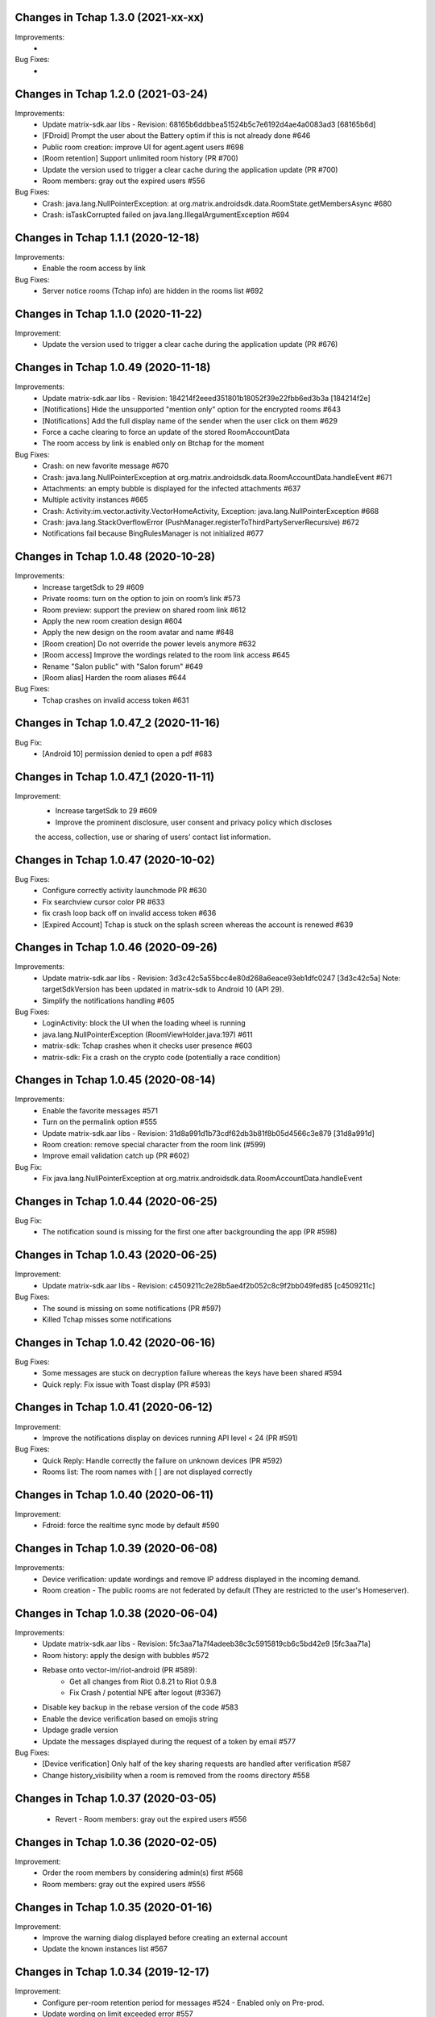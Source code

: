 Changes in Tchap 1.3.0 (2021-xx-xx)
===================================================

Improvements:
 *

Bug Fixes:
 *

Changes in Tchap 1.2.0 (2021-03-24)
===================================================

Improvements:
 * Update matrix-sdk.aar libs - Revision: 68165b6ddbbea51524b5c7e6192d4ae4a0083ad3 [68165b6d]
 * [FDroid] Prompt the user about the Battery optim if this is not already done #646
 * Public room creation: improve UI for agent.agent users #698
 * [Room retention] Support unlimited room history (PR #700)
 * Update the version used to trigger a clear cache during the application update (PR #700)
 * Room members: gray out the expired users #556

Bug Fixes:
 * Crash: java.lang.NullPointerException: at org.matrix.androidsdk.data.RoomState.getMembersAsync #680
 * Crash: isTaskCorrupted failed on java.lang.IllegalArgumentException #694

Changes in Tchap 1.1.1 (2020-12-18)
===================================================

Improvements:
 * Enable the room access by link

Bug Fixes:
 * Server notice rooms (Tchap info) are hidden in the rooms list #692

Changes in Tchap 1.1.0 (2020-11-22)
===================================================

Improvement:
 * Update the version used to trigger a clear cache during the application update (PR #676)

Changes in Tchap 1.0.49 (2020-11-18)
===================================================

Improvements:
 * Update matrix-sdk.aar libs - Revision: 184214f2eeed351801b18052f39e22fbb6ed3b3a [184214f2e]
 * [Notifications] Hide the unsupported "mention only" option for the encrypted rooms #643
 * [Notifications] Add the full display name of the sender when the user click on them #629
 * Force a cache clearing to force an update of the stored RoomAccountData
 * The room access by link is enabled only on Btchap for the moment

Bug Fixes:
 * Crash: on new favorite message #670
 * Crash: java.lang.NullPointerException at org.matrix.androidsdk.data.RoomAccountData.handleEvent #671
 * Attachments: an empty bubble is displayed for the infected attachments #637
 * Multiple activity instances #665
 * Crash: Activity:im.vector.activity.VectorHomeActivity, Exception: java.lang.NullPointerException #668
 * Crash: java.lang.StackOverflowError (PushManager.registerToThirdPartyServerRecursive) #672
 * Notifications fail because BingRulesManager is not initialized #677
 
Changes in Tchap 1.0.48 (2020-10-28)
===================================================

Improvements:
 * Increase targetSdk to 29 #609
 * Private rooms: turn on the option to join on room’s link #573
 * Room preview: support the preview on shared room link #612
 * Apply the new room creation design #604
 * Apply the new design on the room avatar and name #648
 * [Room creation] Do not override the power levels anymore #632
 * [Room access] Improve the wordings related to the room link access #645
 * Rename "Salon public" with "Salon forum" #649
 * [Room alias] Harden the room aliases #644

Bug Fixes:
 * Tchap crashes on invalid access token #631

Changes in Tchap 1.0.47_2 (2020-11-16)
===================================================

Bug Fix:
 * [Android 10] permission denied to open a pdf #683

Changes in Tchap 1.0.47_1 (2020-11-11)
===================================================

Improvement:
 * Increase targetSdk to 29 #609
 * Improve the prominent disclosure, user consent and privacy policy which discloses
 the access, collection, use or sharing of users' contact list information.

Changes in Tchap 1.0.47 (2020-10-02)
===================================================

Bug Fixes:
 * Configure correctly activity launchmode PR #630
 * Fix searchview cursor color PR #633
 * fix crash loop back off on invalid access token #636
 * [Expired Account] Tchap is stuck on the splash screen whereas the account is renewed #639
 
Changes in Tchap 1.0.46 (2020-09-26)
===================================================

Improvements:
 * Update matrix-sdk.aar libs - Revision: 3d3c42c5a55bcc4e80d268a6eace93eb1dfc0247 [3d3c42c5a]
   Note: targetSdkVersion has been updated in matrix-sdk to Android 10 (API 29).
 * Simplify the notifications handling #605

Bug Fixes:
 * LoginActivity: block the UI when the loading wheel is running
 * java.lang.NullPointerException (RoomViewHolder.java:197) #611
 * matrix-sdk: Tchap crashes when it checks user presence #603
 * matrix-sdk: Fix a crash on the crypto code (potentially a race condition)

Changes in Tchap 1.0.45 (2020-08-14)
===================================================

Improvements:
 * Enable the favorite messages #571
 * Turn on the permalink option #555
 * Update matrix-sdk.aar libs - Revision: 31d8a991d1b73cdf62db3b81f8b05d4566c3e879 [31d8a991d]
 * Room creation: remove special character from the room link (#599)
 * Improve email validation catch up (PR #602)

Bug Fix:
 * Fix java.lang.NullPointerException at org.matrix.androidsdk.data.RoomAccountData.handleEvent

Changes in Tchap 1.0.44 (2020-06-25)
===================================================

Bug Fix:
 * The notification sound is missing for the first one after backgrounding the app (PR #598)

Changes in Tchap 1.0.43 (2020-06-25)
===================================================
Improvement:
 * Update matrix-sdk.aar libs - Revision: c4509211c2e28b5ae4f2b052c8c9f2bb049fed85 [c4509211c]

Bug Fixes:
 * The sound is missing on some notifications (PR #597)
 * Killed Tchap misses some notifications

Changes in Tchap 1.0.42 (2020-06-16)
===================================================

Bug Fixes:
  * Some messages are stuck on decryption failure whereas the keys have been shared #594
  * Quick reply: Fix issue with Toast display (PR #593)

Changes in Tchap 1.0.41 (2020-06-12)
===================================================

Improvement:
 * Improve the notifications display on devices running API level < 24 (PR #591)

Bug Fixes:
  * Quick Reply: Handle correctly the failure on unknown devices (PR #592)
  * Rooms list: The room names with [ ] are not displayed correctly
 
Changes in Tchap 1.0.40 (2020-06-11)
===================================================

Improvement:
 * Fdroid: force the realtime sync mode by default #590

Changes in Tchap 1.0.39 (2020-06-08)
===================================================

Improvements:
 * Device verification: update wordings and remove IP address displayed in the incoming demand.
 * Room creation - The public rooms are not federated by default (They are restricted to the user's Homeserver).

Changes in Tchap 1.0.38 (2020-06-04)
===================================================

Improvements:
 * Update matrix-sdk.aar libs - Revision: 5fc3aa71a7f4adeeb38c3c5915819cb6c5bd42e9 [5fc3aa71a]
 * Room history: apply the design with bubbles #572
 * Rebase onto vector-im/riot-android (PR #589):
    - Get all changes from Riot 0.8.21 to Riot 0.9.8
    - Fix Crash / potential NPE after logout (#3367)
 * Disable key backup in the rebase version of the code #583
 * Enable the device verification based on emojis string
 * Updage gradle version
 * Update the messages displayed during the request of a token by email #577

Bug Fixes:
 * [Device verification] Only half of the key sharing requests are handled after verification #587
 * Change history_visibility when a room is removed from the rooms directory #558

Changes in Tchap 1.0.37 (2020-03-05)
===================================================

 * Revert - Room members: gray out the expired users #556
 
Changes in Tchap 1.0.36 (2020-02-05)
===================================================

Improvement:
 * Order the room members by considering admin(s) first #568
 * Room members: gray out the expired users #556
 
Changes in Tchap 1.0.35 (2020-01-16)
===================================================

Improvement:
 * Improve the warning dialog displayed before creating an external account
 * Update the known instances list #567

Changes in Tchap 1.0.34 (2019-12-17)
===================================================

Improvement:
 * Configure per-room retention period for messages #524 - Enabled only on Pre-prod.
 * Update wording on limit exceeded error #557
 * Adjust F-Droid parameters #565
 * Clean the Tchap-secure application #564
 
Bug Fix:
 * App crashes during `computeDisplayNameFromUserId` #560

Changes in Tchap 1.0.33 (2019-11-25)
===================================================

Improvement:
 * Manage a minimum client version #493

Changes in Tchap 1.0.32 (2019-11-01)
===================================================

Improvements:
 * Update the pinned certificates list
 * Limit Tchap to Android 5.0 Lollipop (API 21) and higher #549
 
Bug Fixes:
 * [Account Validity] Handle the renewal url in the Tchap application #546
 * Update stored connection configuration before using them PR #551

Changes in Tchap 1.0.31 (2019-09-26)
===================================================

Only one change:
 * Force a cache clearing to handle correctly the recent changes.

Changes in Tchap 1.0.30 (2019-09-19)
===================================================

Improvements:
 * Update matrix-sdk.aar libs - Revision:b525955b38fe359717d856679c270d1b824f7b5e [b525955b]
 * Handle the strong password policy forced by the server #465
 * Room creation: allow or not the external users to join the room #474
 * Add a marker to indicate whether or not a room can be joined by external users #475
 * The room admin is able to open the room to the external users #476
 * Room members: invite new members by their email address #483
 * Room members: remove the external users from the picker when they are not allowed to join #484
 * Discussion creation: Add the room access rule value: ".direct" #491
 * Allow the user to send a new invite to an external email address #499
 * Remove the URL preview option from the user's settings #527
 * Room Members: Allow to revoke 3pid invites PR #530
 * Pin the new agent.externe certificate
 * Add room access info in the Room title #536
 * Prompt the user before creating an external account #525

Bug Fixes:
 * Do not use by default a member avatar for the room avatar #528
 * The external users are not able to send messages in an encrypted room #539
 * the displayname of an external is sometime incorrect #511

Changes in Tchap 1.0.29 (2019-09-01)
===================================================

Improvements:
 * Force the email address in lower case #514
 * Prod: pin the certificat of the external instance
 * Fix notification problem when the WAKE_LOCK permission is not granted PR #390

Bug Fix:
 * Room member completion: Do not display the matrix identifier #357

Changes in Tchap 1.0.28 (2019-08-07)
===================================================

Improvements:
 * Prompt the last room admin before letting him leave the room #496
 * Update matrix-sdk.aar libs - Revision:3b808f63d44bbf9d68a204b56cc607c34b47d964 [3b808f63] (v0.9.26)
 * Include 64bits version of the libraries in the APK PR #506

Bug Fix:
 * Improve accessibility service notifications #448

Changes in Tchap 1.0.27 (2019-07-05)
===================================================

Improvements:
 * Prompt external users before displaying their email in user directory #482
 * Update matrix-sdk.aar libs - Revision:3e3cd0a4ad6c36cff3bd925b916a9c611a656853 [3e3cd0a4] PR #490

Bug Fix:
 * Bug Fix - Blink of the expired account dialog #487
 * Rooms list: Fix the rooms order when the user decided to ignore join/leave events #485

Changes in Tchap 1.0.26 (2019-06-18)
===================================================

Improvements:
 * Enable the proxy lookup use on Prod
 * The external users can now be hidden from the users directory search, show the option in settings #477
 * Support the account validity error #461

Bug Fix:
 * Discussion left by the other member are named "Salon vide" #451

Changes in Tchap 1.0.25 (2019-05-23)
===================================================

Improvements:
 * Push notifications: remove the option "confidentialité réduite" #466
 * Retrait du firebase analytics #468
 * Support proxy lookup #471
 * Update matrix-sdk.aar libs - Revision: 21569865d463481ac656b6eb06f62494ff9f6412 [21569865] PR #472

Changes in Tchap 1.0.24 (2019-05-03)
===================================================

Improvements:
 * Configure the application for the external users.
 * on F-Droid version, the default sync delay is increased to 1 minute.
 
Bug Fixes:
 * Registration - Infinite loading wheel on unauthorized email #459

Changes in Tchap 1.0.23 (2019-04-23)
===================================================

Improvements:
 * Increase the minimum password length to 8 #463
 * Settings: Remove the phone number option #462
 * Update matrix-sdk.aar lib - Revision: bdae4c5d479a5992b8d4ec70cfb80a475a92143f
 
Bug Fixes:
 * Security fix: remove obsolete and buggy ContentProvider which could allow a malicious local app to compromise account data. Many thanks to Julien Thomas (twitter.com/@julien_thomas) from Protektoid Project (https://protektoid.com) for identifying this and responsibly disclosing it.
 * zoom-out on image causes crash #441

Changes in Tchap 1.0.22 (2019-03-22)
===================================================

Improvements:
 * Warn the user about the remote logout in case of a password change #439
 
Bug Fixes:
 * The app icon badges is buggy #440
 * Bug report sending fails on a certificate error.

Changes in Tchap 1.0.21 (2019-03-15)
===================================================

Improvements:
 * Do not allow system certificates in apk built with pinning PR #453
 * Block invite to a deactivated account user #444
 
Bug Fixes:
 * FCM service is not working #449
 * Parameters: infinite loading wheel on avatar update #454
 * Problem with deactivated/reactivated accounts #438

Changes in Tchap 1.0.20 (2019-03-12)
===================================================

Improvements:
 * Trust the user CAs in apk built without pinning #445
 * Update TAC url #442

Changes in Tchap 1.0.19 (2019-02-22)
===================================================

Improvements:
 * Enable Certificate pinning for the "agent" target #367
 * Private Room creation: change history visibility to "invited" #425
 * Power level: a room member must be moderator to invite #426
 * Keys sharing: remove the verification option #422
 * Settings: hide membership events by default #423
 * Adjust wording on bug report #432
 * Fix an unexpected warning when the Camera permission is requested #436
 
Bug Fixes:
 * Antivirus scan: outgoing attachments are considered infected by mistake #433
 * Two discussions is created when the user presses "enter" on an external keyboard #435
 * Failed to send a video captured by the native camera.

Changes in Tchap 1.0.18 (2019-02-06)
===================================================

Improvement:
 * Registration: remove the polling mechanism on email validation #417

Changes in Tchap 1.0.17 (2019-01-25)
===================================================

Improvements:
 * Adjust some points on Android project configuration PR #404
 * Display the padlock in dark red color for the protected target #414
 
Bug Fix:
 * The Terms And Conditions are not available anymore (PR #412).

Changes in Tchap 1.0.15 (2019-01-11)
===================================================

Improvements:
 * Configure Android project to build the different application version #396
 * Enable bug report, and rage shake #394
 * Improve registration process #401
 
Bug Fixes:
 * Tchap auto joined a public room which allows the preview #403
 * Room creation: the actions on the public option toggle are ignored #397

Changes in Tchap 1.0.14 (2018-12-17)
===================================================

Improvements:
 * Update Tchap logo for the protected infra.
 
Bug Fix:
 * Public rooms list: a wrong domain is displayed.

Changes in Tchap 1.0.13 (2018-12-12)
===================================================

Bug Fix:
 * Public room creation: wrong domain is displayed #395

Changes in Tchap 1.0.12 (2018-11-29)
===================================================

Improvements:
 * Update matrix-sdk.aar lib - build 1953 - Revision:e07635053dede93f2f23f586310b012a0a59b6b1

Bug Fixes:
 * Remove the warning on unknown devices when a call is placed #393
 * I'm not allow to send message in a new joined room #392
 * Rooms members: members who left are listed with the actual members #391
 * Matrix Content Scanner: Update the stored server public key (riot-android PR 400)

Changes in Tchap 1.0.11 (2018-11-22)
===================================================

Improvements:
 * Update matrix-sdk.aar lib - build 1950 - Revision:b39da507f6f61e617c8164b2adcbf013ec0f3135
 * User Profile: add an option to hide the user from users directory search (#385)
 * Certificate pinning (#367):
    - A new flavor dimension has been added "pinning"
    - A configuration file has been added to handle potential fingerprints
    - The user is prevented from accepting unknown certificates
 * Replace "chat.xxx.gouv.fr" url with ""matrix.xxx.gouv.fr" (#384)
 * Room history: Apply the right tint on padlock in encrypted room.
 * Rebase from vector-im/riot-android:
    Features:
     - Enable Lazy Loading by default, if the hs supports it
     - Add RTL support (2376, 2271)
	 
	Improvements:
     - Remove double negations from settings and update descriptions (2723)
     - Handle missing or bad parameter in slash command
     - Support specifying kick and ban message (2164)
     - Add image transparency and fix issues with gifs in the media viewer (2731)
     - Ability to crop profile picture before setting (2598)
     - Add a setting of the room's info area visibility.
	 
   Other changes:
     - Locales management has been moved to a dedicated file

	Bugfix:
     - Improve `/markdown` command (2673)
     - Fix Permalinks and registration issue (2689)
     - Mention from read receipts list doesn't work (656)
     - Fix issue when scrolling file list in room details (2702)
     - Align switch camera button to parent in landscape mode (2704)
 
Bug Fixes:
 * Registration: Tchap launch fails when the user clicks on the email link (#386)

Changes in Tchap 1.0.10 (2018-10-30)
===================================================

Improvements:
 * Update matrix-sdk.aar lib - build 1932 - Revision:7050323fa65ed32a301c3cd4fc25dbee60636c00
 * Show the keyboard by default on event selection.
 * Rebase from vector-im/riot-android:
	Improvements:
	 - Improve certificate pinning management (PR matrix-android-sdk 375)
	 - Use LocalBroadcastManager when applicable (2595)
	 - Tapping on profile picture in sidebar opens settings page (2597)

	Bugfix:
	 - When exporting E2E keys, it isn't clear that you are creating a new password (2626)
	 - Reply get's lost when moving app in background and back (2581)
	 - Android 8: crash on device Boot (2615)
	 - Avoid creation of Gson object (2608)
	 - Inline code breaks in reply messages (2531)
 
Bug Fixes:
 * Notifications are disabled on Fdroid after application update #381
 * Modify transparent logo and update sources to use new file #380

Other:
 * Disable local file encryption until "Unexpected error on app resume:..."(#383) is fixed.
 
Changes in Tchap 1.0.9 (2018-10-02)
===================================================

Improvements:
 * Update matrix-sdk.aar lib - build 1905 - Revision: 941bfe7f7586dc101a39ac9588be0b9b1e2a35dc
 
Bug Fix:
 * Add retro-compatibility for Android < 20 to be able to negociate a TLS session.

Changes in Tchap 1.0.8 (2018-09-28)
===================================================

Improvements:
 * Configure accepted TLS cipher suites #369
 * Protect local data in Tchap #366
 * Forbid screenshots of sensitive content #206
 * Miscellaneous hardening features #242
 * Public rooms: configure the federation #129
 * Improve room creation UI: the room creation is allowed even if no member is selected #377
 * A public room may become private #368
 * Improve "reply to" option #371
 * Update matrix-sdk.aar lib - build 1903 - Revision: b4bfc0750d43ec8a7a1ea1814cc626e1c46f7e0d
 * Rebase from vector-im/riot-android:
	 Improvements:
	  - Minor changes to toolbar style and other UI elements (2529)
	  - Improvements to dialogs, video messages, and the previewer activity (2583)
	  - Improve intent to open document (2544)
	  - Avoid useless dialog for permission (2331)
	  - Improve wording when exporting keys (2289)
	  - Upgrade lib libphonenumber from v8.0.1 to 8.9.12
	  - Upgrade Google firebase libs
 
	 Bugfix:
	 - Fix crash when opening file with external application (2573)
	 - Fix issue on settings: unable to rename current device if it has no name (2174)
	 - Allow anyone to add local alias and to try to delete local alias (1033)
	 - Fix issue on "Resend all" action (2569)
	 - Fix messages vanishing when resending them (2508)
	 - Remove delay for / completion (2576)
	 - Handle `\/` at the beginning of a message to send a message starting with `/` (658)
	 - Escape nicknames starting with a forward slash `/` in mentions (2146)
	 - Improve management of Push feature
	 - MatrixError mResourceLimitExceededError is now managed in MxDataHandler (vector-im/riot-android#2547 point 2)
 
Bug Fixes:
 * Bad wording on "+" Menu #370
 * Room Settings: the matrix id is displayed for the banned users PR #376
 * Public Rooms: Disable the pagination, display all available rooms

Changes in Tchap 1.0.7 (2018-09-04)
===================================================

Improvements:
 * Update matrix-sdk.aar lib - build 1875 - Revision: ccf12449b8f09b06a7a8f501b9d7a382270b2305
 * Rebase from vector-im/riot-android #364
 
Bug Fixes:
 * Public Rooms: the loading wheel is missing #362
 * A discussion is considered as a salon after I left and joined it again #356

Changes in Tchap 1.0.6 (2018-08-07)
===================================================

Bug Fixes:
 * On joining public room for the first time: terms and conditions error #347
 * The app crashes when a user deletes his account #351
 * After a user is excluded from a room, he can still view it in the list of conversation #349
 * DinsicUtils: the method `isFromFrenchGov()` is not relevant anymore #149
 * Settings - Keys export/import dialog: the button label is not readable #358

Changes in Tchap 1.0.5 (2018-07-13)
===================================================

Improvement:
 * Fix some problems found by FindBugs PR #248
 * Updating the margin of the room sending message layout PR #343
 * Removing the option to create a room shortcut on the phone's home screen PR #344

Bug Fixes:
 * Multiple invites sent when I try to start a conversation #345
 * Search in invite contacts screen : do not display user directory section #195

Changes in Tchap 1.0.4 (2018-07-11)
===================================================

Improvement:
 * Disable temporarily the notification listener check PR #339

Changes in Tchap 1.0.3 (2018-07-10)
===================================================

Improvements:
 * Update matrix-sdk.aar lib - build 1835 - Revision: d9644895fdc5ad3af563fbadc8f0f82ae6e0f919
 * Update OLM lib to version 2.3.0.
 * Antivirus: Encrypt AES keys sent to the antivirus server #122
 * Hide the "inviter des contacts dans Tchap" button #285
 * Public rooms: turn on the preview by default #262
 * Encrypt event content for invited members #322
 * Add support for the scanning and downloading of unencrypted thumbnails #278
 * Rewritten camera + pick files to use standard Android API (thx to @af-anssi) PR #212
 * Detect accessibility service (thx to @af-anssi) PR #209
 * Room history: update the design of the text input #267
 * Room history: remove the display of the state events (history access, encryption) #266
 * Authentication screen: waiting screen when sign in #300
 * Authentication screen: restore the forgot password option #216
 * Authentication screen: change discover strategy #299
 * Authentication screen: wording when sign in #298
 * FDroid: change pull parameters #301
 * Room invite: apply the hexagon shape on avatar for a "salon" #283
 * Remove the option "Effacer" on the membership event in the room history #310
 * delete piwic link #291
 * Display the discussions invites in the Conversations tab #288
 * Home screen: dismiss the potential search session when a new activity is started #265
 * Room creation: highlight the caution for public rooms #215
 * Update the search bar display #271
 * Code cleaning: Remove useless code in the login activity PR #329
 * Updates icons for medias and VoIP #332
 * Hide the "inviter des contacts dans Tchap" button #285

Bug Fixes:
 * My first public "salon" is displayed like a discussion #284
 * Some discussions are displayed like a salon (and conversely) in the rooms search result #279
 * Creation of an infinity of rooms #305
 * The display name of some users is missing #309
 * Put the section header title in lower case #328
 * Handle correctly unauthorized email during registration PR #308
 * Handle correctly unreachable contacts PR #280
 * Nouveau salon: media permissions (permission.CAMERA,...) are not checked correctly #282
 * Unable to give my consent when I reject a room invite #281
 * Disable Rageshake detection #293
 * Fix crash with media (images/videos) on Android 4.x #333
 * An unread badge is displayed on Contact tab by mistake PR #337

Changes in Tchap 1.0.2 (2018-06-29)
===================================================

Improvements:
 * Change the application id with "fr.gouv.tchap".
 * Update matrix-sdk.aar lib - build 1820 - Revision: 85a7423c23cbf82e1f447f81dc1ff4661884438d
 * Encrypt event content for invited members when some device id are available for them.
 * Create a new room and invite members : the disabled buttons must have an alpha #254
 * Contacts picker: Improve Tchap contacts display #261
 * Room creation: Do not prompt the user if the alias is already used #249

Bug Fixes:
 * Authentication screen: Improve keyboard handling #251
 * Home screen: enlarge clickable area of the tab (Conversations/Contacts) #268
 * "Inviter par mail": check whether an account is already known for the provided email #250

Changes in Tchap 1.0.1 (2018-06-26)
===================================================
 
Bug Fixes:
 * Select back on a recently joined room make the user leave the app #255
 * Unable to accept an invitation without giving consent #253
 * Discussion: some discussions are missing in the conversations list #252
 * Room summary : sender display name is wrong. #258

Changes in Tchap 1.0.0 (2018-06-25)
===================================================
 
Improvements:
 * Update matrix-sdk lib: build 1815 - Revision: b9d425adf430f05312697f5bc2f5c9dce9d1c912
 * Antivirus: Add MediaScan in the attachments handling #122 (Encrypted AES keys are not supported yet)
 * Authentication screen: remove Tchap icon, add ActionBar title #187
 * Room creation - Set Avatar, Name, Privacy and Participants #127
 * Contacts: new direct chat creation #176
 * Invitation des contacts: Add the button at the top of contacts list #173
 * Invitation des contacts: Update the non-tchap contacts list display #174
 * Invitation des contacts: Hide the created room used to invite a contact #175
 * Invitation des contacts: Check whether the contact can register before inviting him #184
 * Invitation des contacts: Update "inviter par mail" button #177
 * Burger menu: update design #191
 * New build flavor to include/exclude VoIP features and related code PR#202
 * Home screen: Remove the search icon and the menu icon from the ActionBar #188
 * Theme: Update Tchap colors #178
 * Change the public rooms access (Use the floating button) #196
 * Redesign headers and details screens for room activities #217
 * Home screen - Conversation View: Update design #190
 * Home screen - Contact View: remove connexion info, highlight contact domain #189
 * Tchap links: Update all the existing riot links #185
 * Hide radio button on menu #230
 * Nouveau changement de terminologie : les salons redeviennent des salons, et les dialogue des discussions #186
 * Disable permalink, remove matrix.to handling #193
 * Enlarge contact's list #246
 * Nouvelle Discussion: list only Tchap users #194
 
Bug Fixes:
 * Some non-tchap users are displayed in the Contacts list #181
 * Contact's list is not correct when inviting to a room #234
 * Focus when click on search icon #223

Changes in Tchap 0.1.8 (2018-05-30)
===================================================
 
Improvements:
 * Update matrix-sdk lib: build 1796 - Revision: 8732182a9c43adca7d6e372ea2f6f0375e6fa49f
 * Enable Kotlin, and upgrade gradle and build tools PR #158
 * Update okhttp to version 3.10 and retrofit to version 2.4 PR #158
 * Replace the bottom bar by a top bar #154
 * Remove Analytics tracking until Tchap defines its own Piwik/Matomo instance PR #167
 
Bug Fix:
 * adjust color and size of search hint PR #161

Changes in Tchap 0.1.7 (2018-05-04)
===================================================
 
Improvements:
 * matrix_sdk_version: 0.9.3 (5d401a1)
 * Change register/login sequence #112
 * Eliminate the preview step #113
 * Limitations on direct chat #114
 * Change room menu items #115
 * The rooms directories are not available for the E-users #125
 * Update room terminology #130
 * Change the room creation options #131
 * Contacts List: hide the non-tchap users #132
 * Contacts picker: the button "inviter des contacts" is renamed "inviter par email"
 * Remove the option "créer un salon" from the contacts picker #133
 * The user is not allowed to change his display name #134
 * Room directories: show the known federated directories #135
 * Start tchap on the room screen PR #144
 * Improve room summary PR #145
 
Bug Fix:
 * Can't acces room directory #82

Changes in Tchap 0.1.6 (2018-04-18)
===================================================
 
Improvement:
 * Update the tchap icons.
 * Update the MXID based on the email.
 
Bug Fix:
 * Change splash screen #120
 
Changes in Tchap 0.1.5 (2018-04-10)
===================================================
 
Improvements:
 * Open the existing direct chat on contact selection even if the contact has left it #103
 * Name a direct chat that has been left #103
 * Direct chat: invite again left member on new message #104
 * Conversations screen: re-enable favorites use (pinned rooms) #105
 * Search in the user directories is disabled for the users of the E-platform #108
 
Bug Fix:
 * Update IRC command handling (disable /nick and control /invite) #106

Changes in Tchap 0.1.4 (2018-04-06)
===================================================
 
Improvements:
 * Hide the current user from the Contacts list #95
 * Dinsic improve displayname (append the email domain) #99
 
Bug Fixes:
 * The email verification failed on device with background process limited #100
 * Reactivate register button when click to login button #97
 * Some contacts display a "null" display name #101

Changes in Tchap 0.1.3 (2018-04-04)
===================================================
 
Improvements:
 * Update matrix-sdk.aar lib (build 1762).
 * Factorization direct chat handling #77.
 * The MXID is based on the 3PID #89
 * Direct Chat Handling: Detect automatically the direct chats in which the user is invited by email #91
 * Restore the user directory section in the contacts when a search session is in progress #92.
 
Bug Fixes:
 * Crash sometime when try to access public rooms #86
 * Registration: Finalize correctly the account creation from email link #87
 * Contacts: duplicate items may appear after inviting a contacts by email #88
 * The contacts list is empty whereas the local contacts access is granted #90

Changes in Tchap 0.1.2 (2018-03-22)
===================================================
 
Improvement:
 * Update the known identity server names #76
 
Bug Fix:
 * Registration: the email field is changed on app resume #65

Changes in Tchap 0.1.1 (2018-03-16)
===================================================
 
Improvements:
 * Update matrix-sdk.aar lib (v0.9.1).
 * Update the tchap icons #30
 * Improve contact description #58
 * External bubble users are not allowed to create a room #47
 * Reorganise contacts and rooms panel contents
 * Complete email when no email #26
 * New Room creation banner #37
 * Hide "discussion directe" option #35
 * User Settings: remove email edition #41
 * Change the actions of the FAB (+) #36
 * Check the pending invites before creating new direct chat #44
 * Registration: Improve the servers selection #43
 
Bug Fixes:
 * Public room visibility #28
 * Correct badge count in contacts and rooms tab #56